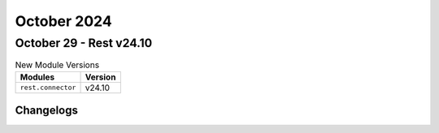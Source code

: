 October 2024
==========

October 29 - Rest v24.10
------------------------



.. csv-table:: New Module Versions
    :header: "Modules", "Version"

    ``rest.connector``, v24.10




Changelogs
^^^^^^^^^^
